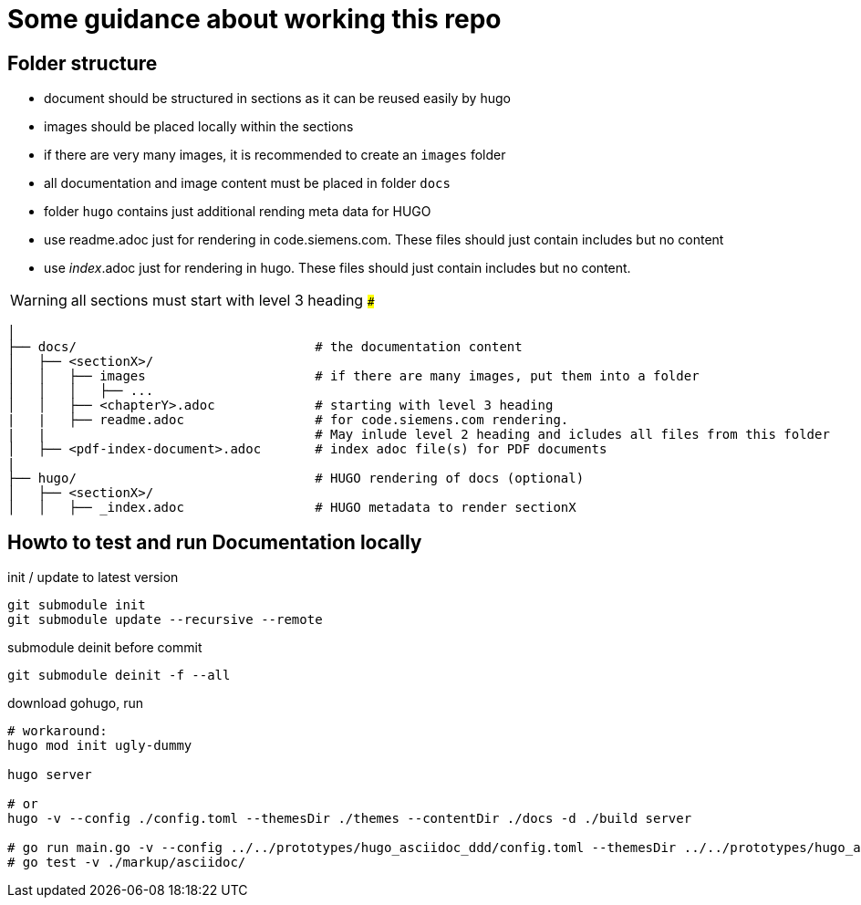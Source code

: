 # Some guidance about working this repo

## Folder structure

* document should be structured in sections as it can be reused easily by hugo
* images should be placed locally within the sections
* if there are very many images, it is recommended to create an ```images``` folder
* all documentation and image content must be placed in folder  ```docs```
* folder  ```hugo``` contains just additional rending meta data for HUGO
* use readme.adoc just for rendering in code.siemens.com. These files should just contain includes but no content
* use _index_.adoc just for rendering in hugo. These files should just contain includes but no content.

WARNING: all sections must start with level 3 heading ```###```


[source,bash]
----
│
├── docs/                               # the documentation content
│   ├── <sectionX>/
│   │   ├── images                      # if there are many images, put them into a folder
│   │   │   ├── ...
│   │   ├── <chapterY>.adoc             # starting with level 3 heading
|   |   ├── readme.adoc                 # for code.siemens.com rendering.
|   |                                   # May inlude level 2 heading and icludes all files from this folder
│   ├── <pdf-index-document>.adoc       # index adoc file(s) for PDF documents
|
├── hugo/                               # HUGO rendering of docs (optional)
│   ├── <sectionX>/
│   │   ├── _index.adoc                 # HUGO metadata to render sectionX
----


## Howto to test and run Documentation locally

init / update to latest version

[source]
----
git submodule init
git submodule update --recursive --remote
----

submodule deinit before commit
[source]
----
git submodule deinit -f --all
----

download gohugo, run

[source]
----
# workaround:
hugo mod init ugly-dummy

hugo server

# or
hugo -v --config ./config.toml --themesDir ./themes --contentDir ./docs -d ./build server

# go run main.go -v --config ../../prototypes/hugo_asciidoc_ddd/config.toml --themesDir ../../prototypes/hugo_asciidoc_ddd/themes --contentDir ../../prototypes/hugo_asciidoc_ddd/docs -d ../../prototypes/hugo_asciidoc_ddd/build server
# go test -v ./markup/asciidoc/
----
